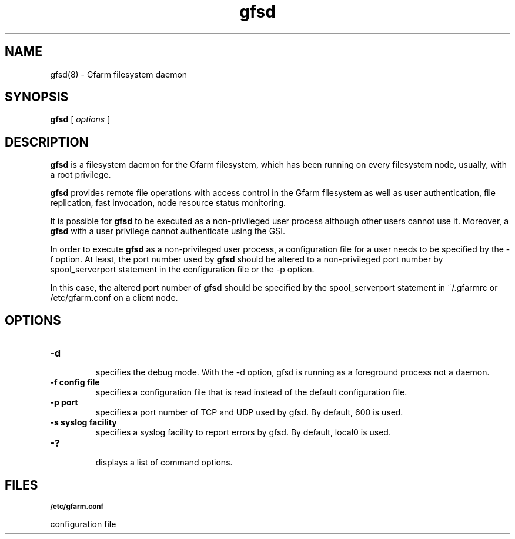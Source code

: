 .Id $Id$
.TH gfsd 8 "1 May 2002"
.SH NAME

gfsd(8) \- Gfarm filesystem daemon

.SH SYNOPSIS

.B gfsd
[
.I options
]

.SH DESCRIPTION

\fBgfsd\fP is a filesystem daemon for the Gfarm filesystem, which has
been running on every filesystem node, usually, with a root privilege.

\fBgfsd\fP provides remote file operations with access control in the
Gfarm filesystem as well as user authentication, file replication,
fast invocation, node resource status monitoring.

It is possible for \fBgfsd\fP to be executed as a non-privileged user
process although other users cannot use it.  Moreover, a \fBgfsd\fP
with a user privilege cannot authenticate using the GSI.

In order to execute \fBgfsd\fP as a non-privileged user process, a
configuration file for a user needs to be specified by the -f option.
At least, the port number used by \fBgfsd\fP should be altered to a
non-privileged port number by spool_serverport statement in the
configuration file or the -p option.

In this case, the altered port number of \fBgfsd\fP should be
specified by the spool_serverport statement in ~/.gfarmrc or
/etc/gfarm.conf on a client node.

.SH OPTIONS

.TP
.B \-d
.br
specifies the debug mode.  With the -d option, gfsd is running as a
foreground process not a daemon.
.TP
.B \-f config file
.br
specifies a configuration file that is read instead of the default
configuration file.
.TP
.B \-p port
.br
specifies a port number of TCP and UDP used by gfsd.  By default, 600
is used.
.TP
.B \-s syslog facility
.br
specifies a syslog facility to report errors by gfsd.  By default,
local0 is used.
.TP
.B \-?
.br
displays a list of command options.

.SH FILES
.SB "/etc/gfarm.conf"

configuration file

.\" .SH SEE ALSO
.\" .BR gfarm.conf (5)
